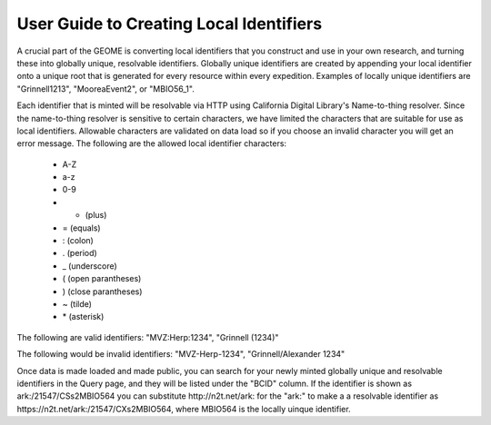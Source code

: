 .. Identifiers 

.. _biocode-fims-commons: https://github.com/biocodellc/biocode-fims-commons
.. _biocode-fims-fuseki: https://github.com/biocodellc/biocode-fims-fuseki
.. _biocode-fims-sequences: https://github.com/biocodellc/biocode-fims-sequences
.. _biscicol-fims: https://github.com/biocodellc/biscicol-fims
.. _fuseki: https://jena.apache.org/documentation/serving_data/
.. _`BiSciCol site`: http://www.biscicol.org/
.. _`GeOMe site`: http://www.geome-db.org/
.. _`GeOMe documentation`: https://www.geome-db.org/docs/helpDocumentation.pdf
.. _`NMNH FIMS documentation`: https://nmnh-fims.si.edu/fims/docs/FIMS-NMNH-Help_Master.pdf
.. _`BiSciCol FIMS installation`: http://biscicol.org/index.jsp
.. _`http://n2t.net/ark:/21547/R2MBIO56`: http://n2t.net/ark:/21547/R2MBIO56


User Guide to Creating Local Identifiers
========================================

A crucial part of the GEOME is converting local identifiers that you construct and use in your own research, and turning these into globally unique, resolvable identifiers.  Globally unique identifiers are created by appending your local identifier onto a unique root that is generated for every resource within every expedition.  Examples of locally unique identifiers are "Grinnell1213", "MooreaEvent2", or "MBIO56_1".  

Each identifier that is minted will be resolvable via HTTP using California Digital Library's Name-to-thing resolver.  Since the name-to-thing resolver is sensitive to certain characters, we have limited the characters that are suitable for use as local identifiers.  Allowable characters are validated on data load so if you choose an invalid character you will get an error message.   The following are the allowed local identifier characters:

  * A-Z
  * a-z
  * 0-9
  * + (plus)
  * = (equals)
  * : (colon)
  * . (period)
  * _ (underscore)
  * ( (open parantheses)
  * ) (close parantheses)
  * ~ (tilde)
  * \* (asterisk)

The following are valid identifiers:  "MVZ:Herp:1234", "Grinnell (1234)"

The following would be invalid identifiers:  "MVZ-Herp-1234", "Grinnell/Alexander 1234"

Once data is made loaded and made public, you can search for your newly minted globally unique and resolvable identifiers in the Query page, and they 
will be listed under the "BCID" column.  If the identifier is shown as ark:/21547/CSs2MBIO564 you can substitute http://n2t.net/ark: for the "ark:" to make a a resolvable identifier as https://n2t.net/ark:/21547/CXs2MBIO564, where MBIO564 is the locally uinque identifier.

